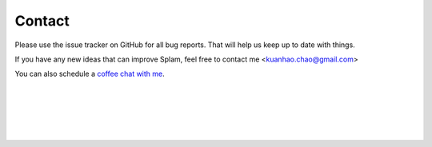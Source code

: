 Contact
=======

Please use the issue tracker on GitHub for all bug reports. That will help us keep up to date with things.

If you have any new ideas that can improve Splam, feel free to contact me <kuanhao.chao@gmail.com>

You can also schedule a `coffee chat with me <https://calendly.com/kuanhao-chao/30min>`_.


|
|
|
|
|


.. image:: ../_images/jhu-logo-dark.png
   :alt: My Logo
   :class: logo, header-image only-light
   :align: center

.. image:: ../_images/jhu-logo-white.png
   :alt: My Logo
   :class: logo, header-image only-dark
   :align: center